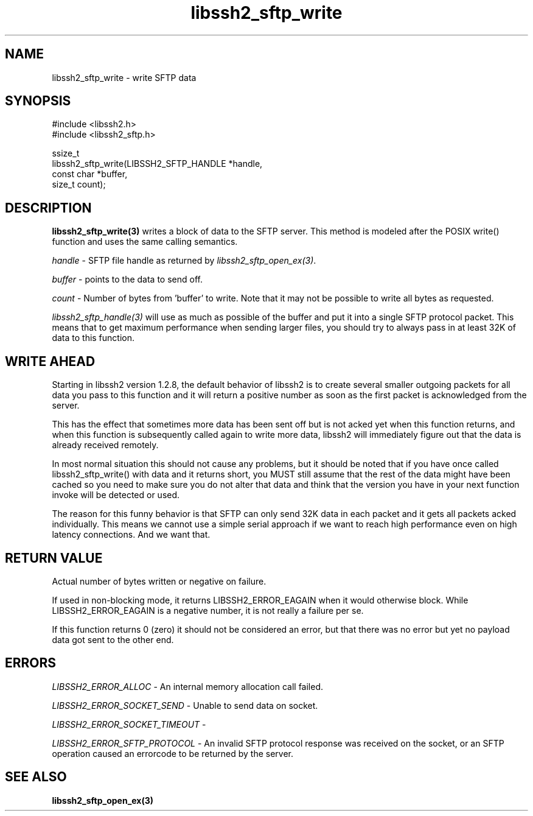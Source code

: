 .\" Copyright (C) The libssh2 project and its contributors.
.\" SPDX-License-Identifier: BSD-3-Clause
.TH libssh2_sftp_write 3 "1 Jun 2007" "libssh2 0.15" "libssh2"
.SH NAME
libssh2_sftp_write - write SFTP data
.SH SYNOPSIS
.nf
#include <libssh2.h>
#include <libssh2_sftp.h>

ssize_t
libssh2_sftp_write(LIBSSH2_SFTP_HANDLE *handle,
                   const char *buffer,
                   size_t count);
.fi
.SH DESCRIPTION
\fBlibssh2_sftp_write(3)\fP writes a block of data to the SFTP server. This
method is modeled after the POSIX write() function and uses the same calling
semantics.

\fIhandle\fP - SFTP file handle as returned by \fIlibssh2_sftp_open_ex(3)\fP.

\fIbuffer\fP - points to the data to send off.

\fIcount\fP - Number of bytes from 'buffer' to write. Note that it may not be
possible to write all bytes as requested.

\fIlibssh2_sftp_handle(3)\fP will use as much as possible of the buffer and
put it into a single SFTP protocol packet. This means that to get maximum
performance when sending larger files, you should try to always pass in at
least 32K of data to this function.
.SH WRITE AHEAD
Starting in libssh2 version 1.2.8, the default behavior of libssh2 is to
create several smaller outgoing packets for all data you pass to this function
and it will return a positive number as soon as the first packet is
acknowledged from the server.

This has the effect that sometimes more data has been sent off but is not acked
yet when this function returns, and when this function is subsequently called
again to write more data, libssh2 will immediately figure out that the data is
already received remotely.

In most normal situation this should not cause any problems, but it should be
noted that if you have once called libssh2_sftp_write() with data and it returns
short, you MUST still assume that the rest of the data might have been cached so
you need to make sure you do not alter that data and think that the version you
have in your next function invoke will be detected or used.

The reason for this funny behavior is that SFTP can only send 32K data in each
packet and it gets all packets acked individually. This means we cannot use a
simple serial approach if we want to reach high performance even on high
latency connections. And we want that.
.SH RETURN VALUE
Actual number of bytes written or negative on failure.

If used in non-blocking mode, it returns LIBSSH2_ERROR_EAGAIN when it would
otherwise block. While LIBSSH2_ERROR_EAGAIN is a negative number, it is not
really a failure per se.

If this function returns 0 (zero) it should not be considered an error, but
that there was no error but yet no payload data got sent to the other end.
.SH ERRORS
\fILIBSSH2_ERROR_ALLOC\fP - An internal memory allocation call failed.

\fILIBSSH2_ERROR_SOCKET_SEND\fP - Unable to send data on socket.

\fILIBSSH2_ERROR_SOCKET_TIMEOUT\fP -

\fILIBSSH2_ERROR_SFTP_PROTOCOL\fP - An invalid SFTP protocol response was
received on the socket, or an SFTP operation caused an errorcode to
be returned by the server.
.SH SEE ALSO
.BR libssh2_sftp_open_ex(3)
